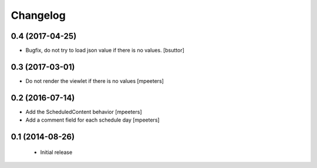 Changelog
=========

0.4 (2017-04-25)
----------------

- Bugfix, do not try to load json value if there is no values.
  [bsuttor]

0.3 (2017-03-01)
----------------

- Do not render the viewlet if there is no values
  [mpeeters]


0.2 (2016-07-14)
----------------

- Add the ScheduledContent behavior
  [mpeeters]

- Add a comment field for each schedule day
  [mpeeters]


0.1 (2014-08-26)
----------------

 * Initial release

